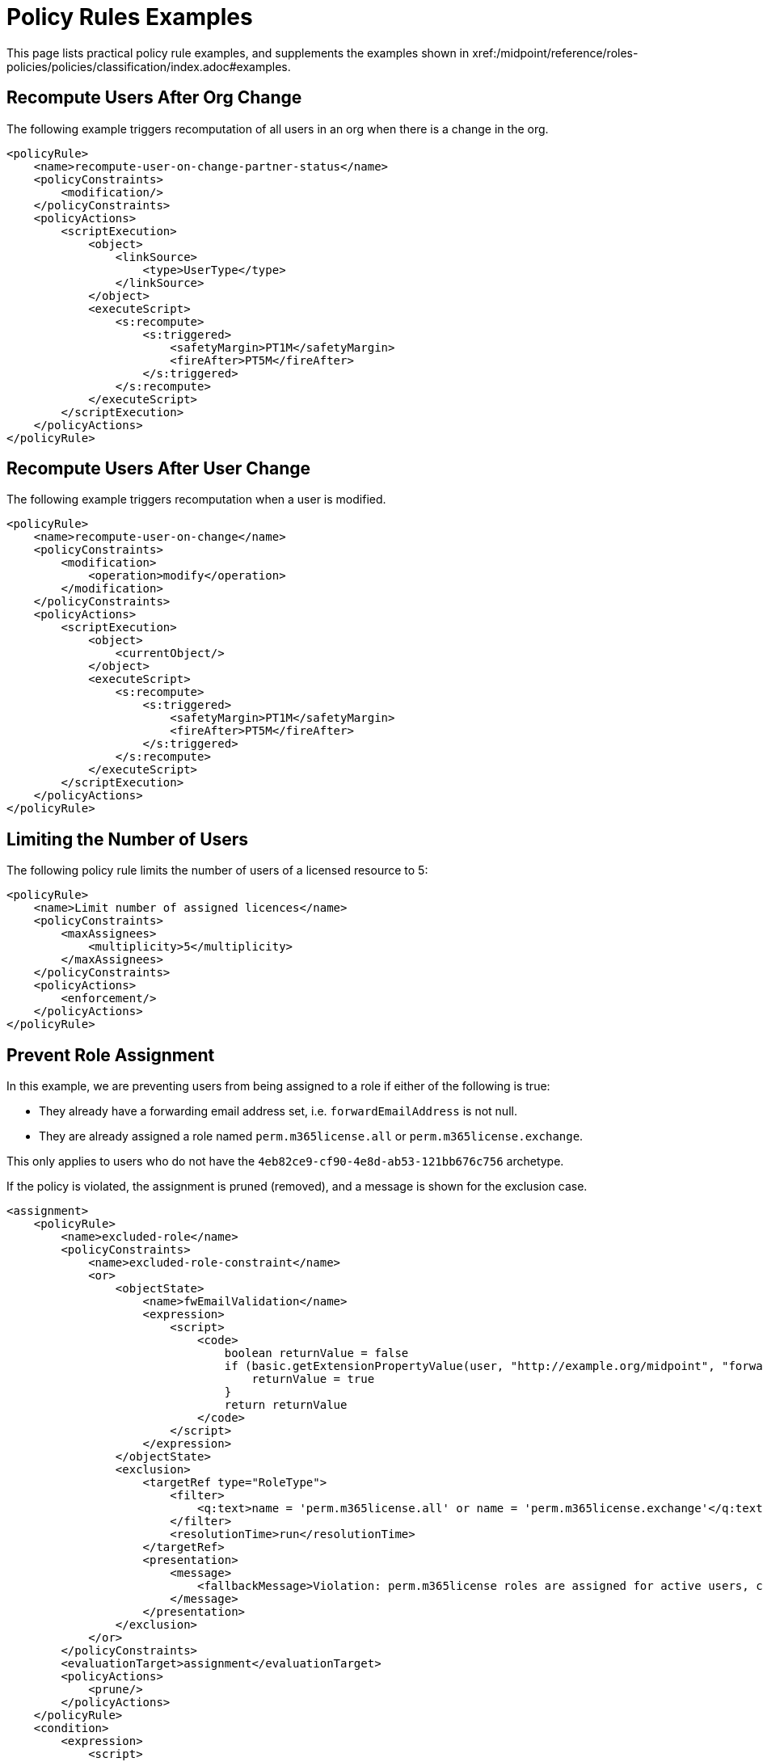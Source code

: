 = Policy Rules Examples
:page-toc: top
:page-nav-title: Policy Rules Examples
:page-since: "4.9"
:page-upkeep-status: green


This page lists practical policy rule examples, and supplements the examples shown in xref:/midpoint/reference/roles-policies/policies/classification/index.adoc#examples.


== Recompute Users After Org Change

The following example triggers recomputation of all users in an org when there is a change in the org.

[source, xml]
----
<policyRule>
    <name>recompute-user-on-change-partner-status</name>
    <policyConstraints>
        <modification/>
    </policyConstraints>
    <policyActions>
        <scriptExecution>
            <object>
                <linkSource>
                    <type>UserType</type>
                </linkSource>
            </object>
            <executeScript>
                <s:recompute>
                    <s:triggered>
                        <safetyMargin>PT1M</safetyMargin>
                        <fireAfter>PT5M</fireAfter>
                    </s:triggered>
                </s:recompute>
            </executeScript>
        </scriptExecution>
    </policyActions>
</policyRule>
----


== Recompute Users After User Change

The following example triggers recomputation when a user is modified.

[source, xml]
----
<policyRule>
    <name>recompute-user-on-change</name>
    <policyConstraints>
        <modification>
            <operation>modify</operation>
        </modification>
    </policyConstraints>
    <policyActions>
        <scriptExecution>
            <object>
                <currentObject/>
            </object>
            <executeScript>
                <s:recompute>
                    <s:triggered>
                        <safetyMargin>PT1M</safetyMargin>
                        <fireAfter>PT5M</fireAfter>
                    </s:triggered>
                </s:recompute>
            </executeScript>
        </scriptExecution>
    </policyActions>
</policyRule>
----


== Limiting the Number of Users

The following policy rule limits the number of users of a licensed resource to 5:

[source,xml]
----
<policyRule>
    <name>Limit number of assigned licences</name>
    <policyConstraints>
        <maxAssignees>
            <multiplicity>5</multiplicity>
        </maxAssignees>
    </policyConstraints>
    <policyActions>
        <enforcement/>
    </policyActions>
</policyRule>
----

== Prevent Role Assignment

In this example, we are preventing users from being assigned to a role if either of the following is true:

* They already have a forwarding email address set, i.e. `forwardEmailAddress` is not null.
* They are already assigned a role named `perm.m365license.all` or `perm.m365license.exchange`.

This only applies to users who do not have the `4eb82ce9-cf90-4e8d-ab53-121bb676c756` archetype.

If the policy is violated, the assignment is pruned (removed), and a message is shown for the exclusion case.

[source, xml]
----
<assignment>
    <policyRule>
        <name>excluded-role</name>
        <policyConstraints>
            <name>excluded-role-constraint</name>
            <or>
                <objectState>
                    <name>fwEmailValidation</name>
                    <expression>
                        <script>
                            <code>
                                boolean returnValue = false
                                if (basic.getExtensionPropertyValue(user, "http://example.org/midpoint", "forwardEmailAddress") != null) {
                                    returnValue = true
                                }
                                return returnValue
                            </code>
                        </script>
                    </expression>
                </objectState>
                <exclusion>
                    <targetRef type="RoleType">
                        <filter>
                            <q:text>name = 'perm.m365license.all' or name = 'perm.m365license.exchange'</q:text>
                        </filter>
                        <resolutionTime>run</resolutionTime>
                    </targetRef>
                    <presentation>
                        <message>
                            <fallbackMessage>Violation: perm.m365license roles are assigned for active users, could not be assigned for this user.</fallbackMessage>
                        </message>
                    </presentation>
                </exclusion>
            </or>
        </policyConstraints>
        <evaluationTarget>assignment</evaluationTarget>
        <policyActions>
            <prune/>
        </policyActions>
    </policyRule>
    <condition>
        <expression>
            <script>
                <code>
                    boolean returnValue = false
                    if(focus!=null){
                        returnValue = !midpoint.hasArchetype(focus, "4eb82ce9-cf90-4e8d-ab53-121bb676c756")
                    }
                    return returnValue

                </code>
            </script>
        </expression>
    </condition>
</assignment>
----